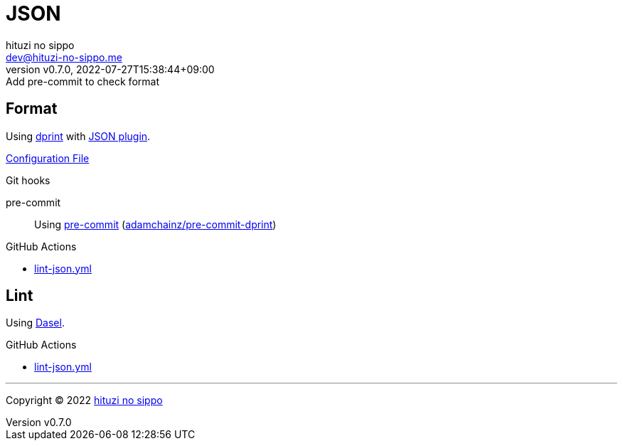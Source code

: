 = JSON
:author: hituzi no sippo
:email: dev@hituzi-no-sippo.me
:revnumber: v0.7.0
:revdate: 2022-07-27T15:38:44+09:00
:revremark: Add pre-commit to check format
:description: JSON
:copyright: Copyright (C) 2022 {author}
// Custom Attributes
:creation_date: 2022-07-24T16:31:37+09:00
:github_url: https://github.com
:root_directory: ../../..
:pre_commit_config_file: {root_directory}/.pre-commit-config.yaml
:workflows_directory: {root_directory}/.github/workflows

== Format

:dprint_url: https://dprint.dev/
:json_plugin_link: link:{dprint_url}/plugins/json[JSON plugin^]
Using link:{dprint_url}[dprint^] with {json_plugin_link}.

link:{root_directory}/.dprint.json[Configuration File^]

:pre_commit_to_check_format_link: link:{github_url}/adamchainz/pre-commit-dprint[adamchainz/pre-commit-dprint^]
.Git hooks
pre-commit::
  Using link:{pre_commit_config_file}#:~:text=repo%3A%20https%3A%2F/github.com/adamchainz/pre%2Dcommit%2Ddprint[
  pre-commit^] ({pre_commit_to_check_format_link})

:filename: lint-json.yml
.GitHub Actions
* link:{workflows_directory}/{filename}[{filename}^]

== Lint

:dasel_link: link:https://daseldocs.tomwright.me[Dasel^]
Using {dasel_link}.

:filename: lint-json.yml
.GitHub Actions
* link:{workflows_directory}/{filename}[{filename}^]


'''

:author_link: link:https://github.com/hituzi-no-sippo[{author}^]
Copyright (C) 2022 {author_link}
